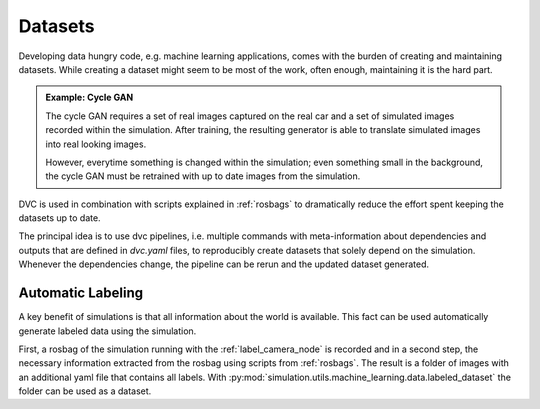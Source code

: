 .. _datasets:

Datasets
========

Developing data hungry code, e.g. machine learning applications, comes with the burden of
creating and maintaining datasets.
While creating a dataset might seem to be most of the work, often enough, maintaining it is
the hard part.

.. admonition:: Example: Cycle GAN

   The cycle GAN requires a set of real images captured on the real car and a set of
   simulated images recorded within the simulation.
   After training, the resulting generator is able to translate simulated images into
   real looking images.

   However, everytime something is changed within the simulation; even something small
   in the background, the cycle GAN must be retrained with up to date images from the
   simulation.

DVC is used in combination with scripts explained in :ref:`rosbags` to dramatically
reduce the effort spent keeping the datasets up to date.

The principal idea is to use dvc pipelines, i.e. multiple commands with meta-information
about dependencies and outputs that are defined in *dvc.yaml* files, to reproducibly create
datasets that solely depend on the simulation.
Whenever the dependencies change, the pipeline can be rerun and the updated dataset
generated.


Automatic Labeling
-------------------

A key benefit of simulations is that all information about the world is available.
This fact can be used automatically generate labeled data using the simulation.

First, a rosbag of the simulation running with the :ref:`label_camera_node` is recorded
and in a second step, the necessary information extracted from the rosbag using scripts from
:ref:`rosbags`.
The result is a folder of images with an additional yaml file that contains all labels.
With :py:mod:`simulation.utils.machine_learning.data.labeled_dataset` the folder can be
used as a dataset.
